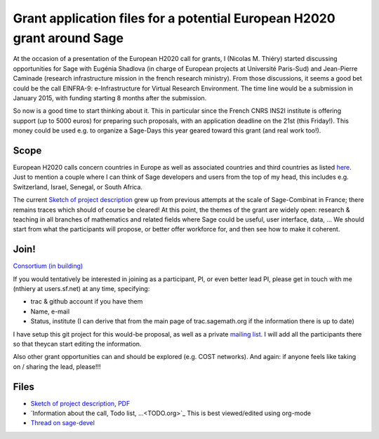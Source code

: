 Grant application files for a potential European H2020 grant around Sage
========================================================================

At the occasion of a presentation of the European H2020 call for
grants, I (Nicolas M. Thiéry) started discussing opportunities for
Sage with Eugénia Shadlova (in charge of European projects at
Université Paris-Sud) and Jean-Pierre Caminade (research
infrastructure mission in the french research ministry). From those
discussions, it seems a good bet could be the call EINFRA-9:
e-Infrastructure for Virtual Research Environment. The time line would
be a submission in January 2015, with funding starting 8 months after
the submission.

So now is a good time to start thinking about it. This in particular
since the French CNRS INS2I institute is offering support (up to 5000
euros) for preparing such proposals, with an application deadline on
the 21st (this Friday!). This money could be used e.g. to organize a
Sage-Days this year geared toward this grant (and real work too!).

Scope
-----

European H2020 calls concern countries in Europe as well as associated
countries and third countries as listed
`here <http://ec.europa.eu/research/participants/docs/h2020-funding-guide/cross-cutting-issues/international-cooperation_en.htm>`_.
Just to mention a couple where I can think of Sage developers and
users from the top of my head, this includes e.g. Switzerland, Israel,
Senegal, or South Africa.

The current `Sketch of project description <project-description.tex>`_
grew up from previous attempts at the scale of Sage-Combinat in
France; there remains traces which should of course be cleared! At
this point, the themes of the grant are widely open: research &
teaching in all branches of mathematics and related fields where Sage
could be useful, user interface, data, ... We should start from what
the participants will propose, or better offer workforce for, and then
see how to make it coherent.

Join!
-----

`Consortium (in building) <consortium.rst>`_

If you would tentatively be interested in joining as a participant,
PI, or even better lead PI, please get in touch with me (nthiery at
users.sf.net) at any time, specifying:

- trac & github account if you have them
- Name, e-mail
- Status, institute (I can derive that from the main page of
  trac.sagemath.org if the information there is up to date)

I have setup this git project for this would-be proposal, as well as
a private `mailing list <https://listes.services.cnrs.fr/wws/info/sagemath-grant-europe>`_.
I will add all the participants there so that theycan start editing
the information.

Also other grant opportunities can and should be explored
(e.g. COST networks). And again: if anyone feels like taking on /
sharing the lead, please!!!

Files
-----

- `Sketch of project description <project-description.tex>`_,
  `PDF <project-description.pdf>`_

- `Information about the call, Todo list, ...<TODO.org>`_
  This is best viewed/edited using org-mode

- `Thread on sage-devel <https://groups.google.com/d/msg/sage-devel/zW8vHUI1PEw/SOl3lQrS08YJ>`_
